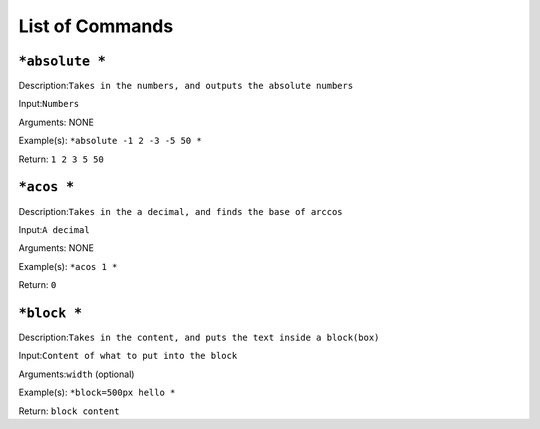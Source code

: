 =================
List of Commands
=================

``*absolute *``
----------------
Description:``Takes in the numbers, and outputs the absolute numbers``

Input:``Numbers``

Arguments: NONE

Example(s):
``*absolute -1 2 -3 -5 50 *``

Return:
``1 2 3 5 50``

``*acos *``
----------------
Description:``Takes in the a decimal, and finds the base of arccos``

Input:``A decimal``

Arguments: NONE

Example(s):
``*acos 1 *``

Return:
``0``

``*block *``
----------------
Description:``Takes in the content, and puts the text inside a block(box)``

Input:``Content of what to put into the block``

Arguments:``width`` (optional)

Example(s):
``*block=500px hello *``

Return:
``block content``

